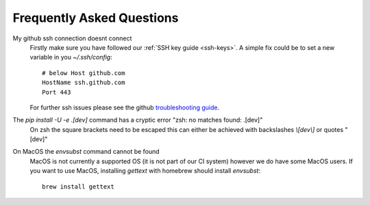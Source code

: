 .. _faq:

Frequently Asked Questions
==========================

My github ssh connection doesnt connect
    Firstly make sure you have followed our :ref:`SSH key guide <ssh-keys>`.
    A simple fix could be to set a new variable in you `~/.ssh/config`::

        # below Host github.com
        HostName ssh.github.com
        Port 443

    For further ssh issues please see the github `troubleshooting guide
    <https://docs.github.com/en/authentication/troubleshooting-ssh>`_.

The `pip install -U -e .[dev]` command has a cryptic error "zsh: no matches found: .[dev]"
    On zsh the square brackets need to be escaped this can either be achieved with
    backslashes `\\[dev\\]` or quotes "[dev]"

On MacOS the `envsubst` command cannot be found
    MacOS is not currently a supported OS (it is not part of our CI system)
    however we do have some MacOS users. If you want to use MacOS,
    installing `gettext` with homebrew should install `envsubst`::

        brew install gettext
